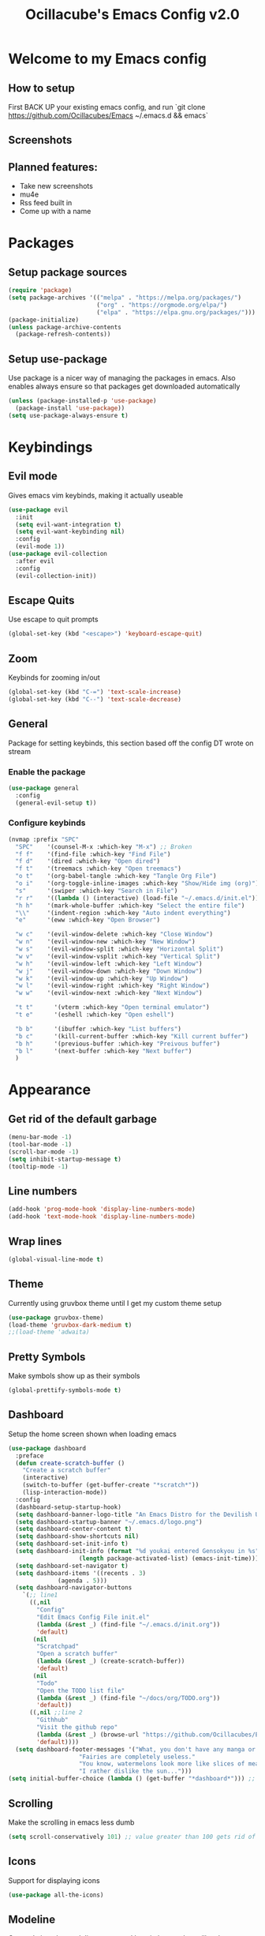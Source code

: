 #+TITLE: Ocillacube's Emacs Config v2.0
#+PROPERTY: header-args :tangle init.el

[[./logo.png]]
* Welcome to my Emacs config
** How to setup
First BACK UP your existing emacs config, and run `git clone https://github.com/Ocillacubes/Emacs ~/.emacs.d && emacs`
** Screenshots
** Planned features:
- Take new screenshots
- mu4e
- Rss feed built in
- Come up with a name


* Packages
** Setup package sources
#+BEGIN_SRC emacs-lisp
(require 'package)
(setq package-archives '(("melpa" . "https://melpa.org/packages/")
                         ("org" . "https://orgmode.org/elpa/")
                         ("elpa" . "https://elpa.gnu.org/packages/")))
(package-initialize)
(unless package-archive-contents
  (package-refresh-contents))
#+END_SRC
** Setup use-package
Use package is a nicer way of managing the packages in emacs. Also enables always ensure so that packages get downloaded automatically
#+BEGIN_SRC emacs-lisp
(unless (package-installed-p 'use-package)
  (package-install 'use-package))
(setq use-package-always-ensure t)
#+END_SRC

* Keybindings
** Evil mode
Gives emacs vim keybinds, making it actually useable
#+BEGIN_SRC emacs-lisp
(use-package evil
  :init
  (setq evil-want-integration t)
  (setq evil-want-keybinding nil)
  :config
  (evil-mode 1))
(use-package evil-collection
  :after evil
  :config
  (evil-collection-init))
#+END_SRC
** Escape Quits
Use escape to quit prompts
#+BEGIN_SRC emacs-lisp
(global-set-key (kbd "<escape>") 'keyboard-escape-quit)
#+END_SRC
** Zoom
Keybinds for zooming in/out
#+BEGIN_SRC emacs-lisp
(global-set-key (kbd "C-=") 'text-scale-increase)
(global-set-key (kbd "C--") 'text-scale-decrease)
#+END_SRC
** General
Package for setting keybinds, this section based off the config DT wrote on stream
*** Enable the package
#+begin_src emacs-lisp
(use-package general
  :config
  (general-evil-setup t))
#+end_src
*** Configure keybinds
#+begin_src emacs-lisp
(nvmap :prefix "SPC"
  "SPC"    '(counsel-M-x :which-key "M-x") ;; Broken
  "f f"    '(find-file :which-key "Find File")
  "f d"    '(dired :which-key "Open dired")
  "f t"    '(treemacs :which-key "Open treemacs")
  "o t"    '(org-babel-tangle :which-key "Tangle Org File")
  "o i"    '(org-toggle-inline-images :which-key "Show/Hide img (org)")
  "s"      '(swiper :which-key "Search in File")
  "r r"    '((lambda () (interactive) (load-file "~/.emacs.d/init.el")) :which-key "Reload emacs config")
  "h h"    '(mark-whole-buffer :which-key "Select the entire file")
  "\\"     '(indent-region :which-key "Auto indent everything")
  "e"      '(eww :which-key "Open Browser")

  "w c"    '(evil-window-delete :which-key "Close Window")
  "w n"    '(evil-window-new :which-key "New Window")
  "w s"    '(evil-window-split :which-key "Horizontal Split")
  "w v"    '(evil-window-vsplit :which-key "Vertical Split")
  "w h"    '(evil-window-left :which-key "Left Window")
  "w j"    '(evil-window-down :which-key "Down Window")
  "w k"    '(evil-window-up :which-key "Up Window")
  "w l"    '(evil-window-right :which-key "Right Window")
  "w w"    '(evil-window-next :which-key "Next Window")

  "t t"      '(vterm :which-key "Open terminal emulator")
  "t e"      '(eshell :which-key "Open eshell")

  "b b"      '(ibuffer :which-key "List buffers")
  "b c"      '(kill-current-buffer :which-key "Kill current buffer")
  "b h"      '(previous-buffer :which-key "Preivous buffer")
  "b l"      '(next-buffer :which-key "Next buffer")
  )
#+end_src
* Appearance
** Get rid of the default garbage
#+BEGIN_SRC emacs-lisp
(menu-bar-mode -1)
(tool-bar-mode -1)
(scroll-bar-mode -1)
(setq inhibit-startup-message t) 
(tooltip-mode -1) 
#+END_SRC
** Line numbers
#+BEGIN_SRC emacs-lisp
(add-hook 'prog-mode-hook 'display-line-numbers-mode)
(add-hook 'text-mode-hook 'display-line-numbers-mode)
#+END_SRC
** Wrap lines
#+BEGIN_SRC emacs-lisp
(global-visual-line-mode t)
#+END_SRC
** Theme
Currently using gruvbox theme until I get my custom theme setup
#+BEGIN_SRC emacs-lisp
(use-package gruvbox-theme)
(load-theme 'gruvbox-dark-medium t)
;;(load-theme 'adwaita)
#+END_SRC

** Pretty Symbols
Make symbols show up as their symbols
#+BEGIN_SRC emacs-lisp
(global-prettify-symbols-mode t)
#+END_SRC
** Dashboard
Setup the home screen shown when loading emacs
#+BEGIN_SRC emacs-lisp
(use-package dashboard
  :preface
  (defun create-scratch-buffer ()
    "Create a scratch buffer"
    (interactive)
    (switch-to-buffer (get-buffer-create "*scratch*"))
    (lisp-interaction-mode))
  :config
  (dashboard-setup-startup-hook)
  (setq dashboard-banner-logo-title "An Emacs Distro for the Devilish User") 
  (setq dashboard-startup-banner "~/.emacs.d/logo.png") 
  (setq dashboard-center-content t) 
  (setq dashboard-show-shortcuts nil) 
  (setq dashboard-set-init-info t) 
  (setq dashboard-init-info (format "%d youkai entered Gensokyou in %s"
				    (length package-activated-list) (emacs-init-time))) 
  (setq dashboard-set-navigator t) 
  (setq dashboard-items '((recents . 3)
			  (agenda . 5)))
  (setq dashboard-navigator-buttons
	`(;; line1
	  ((,nil
	    "Config"
	    "Edit Emacs Config File init.el"
	    (lambda (&rest _) (find-file "~/.emacs.d/init.org"))
	    'default)
	   (nil
	    "Scratchpad"
	    "Open a scratch buffer"
	    (lambda (&rest _) (create-scratch-buffer))
	    'default)
	   (nil
	    "Todo"
	    "Open the TODO list file"
	    (lambda (&rest _) (find-file "~/docs/org/TODO.org"))
	    'default))
	  ((,nil ;;line 2
	    "Githhub"
	    "Visit the github repo"
	    (lambda (&rest _) (browse-url "https://github.com/Ocillacubes/Emacs"))
	    'default))))
  (setq dashboard-footer-messages '("What, you don't have any manga or anything?"
				    "Fairies are completely useless."
				    "You know, watermelons look more like slices of meat than grapes."
				    "I rather dislike the sun..."))) 
(setq initial-buffer-choice (lambda () (get-buffer "*dashboard*"))) ;; Allow emacs to load dashboard when running as a daemon
#+END_SRC

** Scrolling
Make the scrolling in emacs less dumb
#+BEGIN_SRC emacs-lisp
(setq scroll-conservatively 101) ;; value greater than 100 gets rid of half page jumping
#+END_SRC
** Icons
Support for displaying icons
#+begin_src emacs-lisp
(use-package all-the-icons)
#+end_src
** Modeline
Currently just the modeline suggested by witchmacs, but will make a custom one later
#+begin_src emacs-lisp
(use-package diminish)
(use-package spaceline)
(use-package powerline
  :init
  (spaceline-spacemacs-theme)
  :hook
  ('after-init-hook) . 'powerline-reset)
#+end_src
* Autocomplete
** Which Key
Displays keybinds that come after what you've pressed so far
#+BEGIN_SRC emacs-lisp
(use-package which-key)
(which-key-mode)
#+END_SRC
** Ivy
Auto complete for M-x commands
#+begin_src emacs-lisp
(use-package counsel
  :config (counsel-mode))
(use-package ivy
  :diminish
  :bind (
	 :map ivy-minibuffer-map
	 ("TAB" . ivy-alt-done)
	 ("C-l" . ivy-alt-done)
	 ("C-j" . ivy-next-line)
	 ("C-k" . ivy-previous-line)
	 :map ivy-switch-buffer-map
	 ("C-l" . ivy-alt-done)
	 ("C-k" . ivy-previous-line)
	 ("C-d" . ivy-switch-buffer-kill)
	 :map ivy-reverse-i-search-map
	 ("C-k" . ivy-previous-line)
	 ("C-d" . Ivy-reverse-i-search-kill))
  :config
  (ivy-mode 1))
#+end_src
* Behavior
** Copy/Paste
Enable support for copy pasting between emacs and the regualr clipboard
#+BEGIN_SRC emacs-lisp
(setq x-select-enable-clipboard t)
#+END_SRC
** Undo/Redo
Makes undo/redo work better with evil mode
#+BEGIN_SRC emacs-lisp
(use-package undo-tree
  :diminish)
(global-undo-tree-mode)
(define-key evil-normal-state-map "u" 'undo-tree-undo)
(define-key evil-normal-state-map (kbd "C-r") 'undo-tree-redo)
#+END_SRC

** Backup Files
Stop backup files filling up everywhere
#+BEGIN_SRC emacs-lisp
(setq make-backup-files nil)
(setq auto-save-default nil)
#+END_SRC

** Brackets
Pair brackets together and highlight matching brackets
#+begin_src emacs-lisp
(setq electric-pair-pairs '(
			    (?\{ . ?\})
			    (?\( . ?\))
			    (?\[ . ?\])
			    (?\" . ?\")
			    ))
(electric-pair-mode t)
(show-paren-mode 1) 
#+end_src
* Org Mode
** Org Tempo
This allows creating of source blocks with <sTAB , as well as other similar things
#+BEGIN_SRC emacs-lisp
(use-package org-tempo
  :ensure nil)
#+END_SRC
** Native syntax highlighting
Use the language's syntax highlighting for code blocks
#+begin_src emacs-lisp
(setq org-src-fontify-natively t
      org-src-tab-acts-natively t
      org-confirm-babel-evaluate nil
      org-edit-src-content-indentation 0)
#+end_src
** Bullets
Makes * ** etc appears as bullet points rather than *s
#+begin_src emacs-lisp
(use-package org-bullets)
(add-hook 'org-mode-hook (lambda () (org-bullets-mode 1)))
#+end_src
** Indents
#+begin_src emacs-lisp
(add-hook 'org-mode-hook 'org-indent-mode)
#+end_src
** Org directory
#+begin_src emacs-lisp
(setq org-directory "~/docs/org")
#+end_src
* Projectile
Projectile is a tool for managing "projects" and easily working with files in one.
#+begin_src emacs-lisp
(use-package projectile
  :config
  (projectile-global-mode 1))
#+end_src

* Swiper
Swiper is a tool for finding text in a file
#+begin_src emacs-lisp
(use-package swiper)
#+end_src

* Files
** Dired
Built in file manager
*** Binds
#+begin_src emacs-lisp
(with-eval-after-load 'dired
  (evil-define-key'(normal visual) dired-mode-map (kbd "h") 'dired-up-directory)
  (evil-define-key'(normal visual) dired-mode-map (kbd "l") 'dired-open-file))
#+end_src
*** Give icons in dired
#+begin_src emacs-lisp
(use-package all-the-icons-dired)
(add-hook 'dired-mode-hook 'all-the-icons-dired-mode)
#+end_src
*** Dired open
Allows files to be opened straight from dired
#+begin_src emacs-lisp
(use-package dired-open)
(setq dired-open-extensions '(("jpg" . "feh")
			      ("png" . "feh")
			      ("gif" . "feh")
			      ("mkv" . "mpv")
			      ("mp4" . "mpv")
			      ("flac" . "mpv")
			      ("mp3" . "mpv")
			      ("pdf" . "zathura")))
#+end_src
** Treemacs
A file explorer similar to Treemacs
#+begin_src emacs-lisp
(use-package treemacs
  :defer t
  :init
  :config
  (progn
    (setq
     treemacs-width        30)
    (treemacs-resize-icons 11)))
(use-package treemacs-evil
  :after treemacs evil
  :ensure t)
(use-package treemacs-icons-dired
  :after treemacs dired
  :ensure t
  :config (treemacs-icons-dired-mode))
#+End_src
* Shell/Terminal
** Set shell
Sets the shell to zsh because zsh pog
#+begin_src emacs-lisp
(setq shell-file-name "/bin/zsh"
      vterm-max-scrollback 1000)
#+end_src
** Eshell
#+begin_src emacs-lisp
(use-package eshell-syntax-highlighting
  :after esh-mode
  :config
  (eshell-syntax-highlighting-global-mode +1))
(setq eshell-aliases-file "~/.emacs.d/eshell_alias"
      eshell-history-size 1000)
#+end_src
** Vterm
A terminal emulator inside of emacs
#+begin_src emacs-lisp
(use-package vterm)
#+end_src

* Code
Here I have things that are useful specifically for programming, such as LSP, syntax highlighting, and the likes
** Syntax Highlighting
*** Nix
#+begin_src emacs-lisp
(use-package nix-mode
  :mode "\\.nix\\'")
#+end_src
*** Haskell
#+begin_src emacs-lisp
(use-package haskell-mode
  :mode "\\.hs\\'")
#+end_src
*** Go
#+begin_src emacs-lisp
(use-package go-mode)
#+end_src
** Company
Company gives a big large drop down menu to choose from
#+begin_src emacs-lisp
(use-package company)
(setq company-idle-delay 0)
(setq company-minimum-prefix-length 1)
#+end_src
** LSP
LSP stands for Language Server Protocol, and gives emacs some cool features for working with programming languages
*** Base
#+begin_src emacs-lisp
(use-package lsp-mode)
(use-package lsp-ui
  :diminish
  :config
  (add-hook 'lsp-mode-hook 'lsp-ui-mode))
#+end_src
*** Go
#+begin_src emacs-lisp
(defun lsp-go-install-save-hooks () -- Taken from an article on GeekSocket by Bhavin Gandhi
       (add-hook 'before-save-hook #'lsp-format-buffer t t)
       (add-hook 'before-save-hook #'lsp-organize-imports t t))
(add-hook 'go-mode-hook #'lsp-go-install-save-hooks)
(add-hook 'go-mode-hook #'lsp-deferred)
#+end_src
*** Python
#+begin_src emacs-lisp
(use-package lsp-python-ms
  :init (setq lsp-python-ms-auto-install-server t)
  :hook (python-mode . (lambda ()
			 (require 'lsp-python-ms)
			 (lsp))))
#+end_src
** Flycheck
Flycheck provides syntax checking
*** Base
#+begin_src emacs-lisp
(use-package flycheck)
#+end_src
*** Haskell
#+begin_src emacs-lisp
(use-package flycheck-haskell)
(add-hook 'haskell-mode-hook 'flycheck-mode)
(add-hook 'haskell-mode-hook #'flycheck-haskell-setup)
#+end_src
** Web mode
Web mode adds some nice features for working with web based files such as html
#+begin_src emacs-lisp
(use-package web-mode)
(add-to-list 'auto-mode-alist '("\\.html?\\'" . web-mode))
(setq web-mode-extra-auto-pairs
      '(("erb"  . (("beg" "end")))
	("php"  . (("beg" "end")
		   ("beg" "end")))
	))
(setq web-mode-enable-auto-pairing t)
#+end_src
